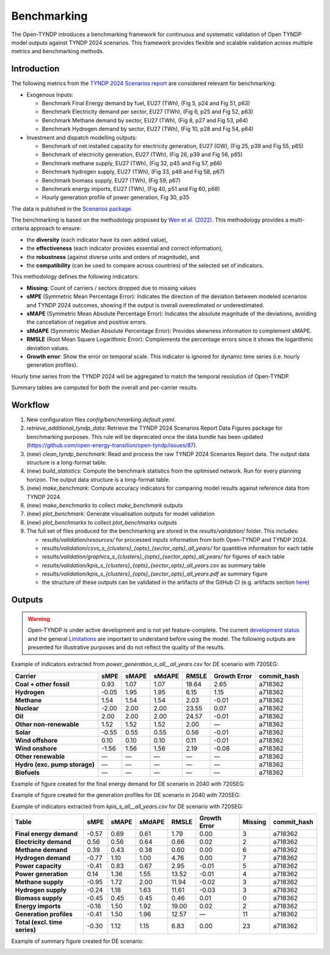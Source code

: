 ..
  SPDX-FileCopyrightText: Contributors to Open-TYNDP <https://github.com/open-energy-transition/open-tyndp>

  SPDX-License-Identifier: CC-BY-4.0

##########################################
Benchmarking
##########################################

The Open-TYNDP introduces a benchmarking framework for continuous and systematic validation of Open TYNDP model outputs against TYNDP 2024 scenarios. This framework provides flexible and scalable validation across multiple metrics and benchmarking methods.

Introduction
------------

The following metrics from the `TYNDP 2024 Scenarios report <https://2024.entsos-tyndp-scenarios.eu/wp-content/uploads/2025/01/TYNDP_2024_Scenarios_Report_FInal_Version_250128_web.pdf>`_ are considered relevant for benchmarking:

* Exogenous Inputs:

  * Benchmark Final Energy demand by fuel, EU27 (TWh), (Fig 5, p24 and Fig 51, p63)
  * Benchmark Electricity demand per sector, EU27 (TWh), (Fig 6, p25 and Fig 52, p63)
  * Benchmark Methane demand by sector, EU27 (TWh), (Fig 8, p27 and Fig 53, p64)
  * Benchmark Hydrogen demand by sector, EU27 (TWh), (Fig 10, p28 and Fig 54, p64)

* Investment and dispatch modelling outputs:

  * Benchmark of net installed capacity for electricity generation, EU27 (GW), (Fig 25, p39 and Fig 55, p65)
  * Benchmark of electricity generation, EU27 (TWh), (Fig 26, p39 and Fig 56, p65)
  * Benchmark methane supply, EU27 (TWh), (Fig 32, p45 and Fig 57, p66)
  * Benchmark hydrogen supply, EU27 (TWh), (Fig 33, p46 and Fig 58, p67)
  * Benchmark biomass supply, EU27 (TWh), (Fig 59, p67)
  * Benchmark energy imports, EU27 (TWh), (Fig 40, p51 and Fig 60, p68)
  * Hourly generation profile of power generation, Fig 30, p35

The data is published in the `Scenarios package <https://2024-data.entsos-tyndp-scenarios.eu/files/reports/TYNDP-2024-Scenarios-Package-20250128.zip>`_.

The benchmarking is based on the methodology proposed by `Wen et al. (2022) <https://www.sciencedirect.com/science/article/pii/S0306261922011667>`_. This methodology provides a multi-criteria approach to ensure:

- the **diversity** (each indicator have its own added value),
- the **effectiveness** (each indicator provides essential and correct information),
- the **robustness** (against diverse units and orders of magnitude), and
- the **compatibility** (can be used to compare across countries) of the selected set of indicators.

This methodology defines the following indicators:

- **Missing**: Count of carriers / sectors dropped due to missing values
- **sMPE** (Symmetric Mean Percentage Error): Indicates the direction of the deviation between modeled scenarios and TYNDP 2024 outcomes, showing if the output is overall overestimated or underestimated.
- **sMAPE** (Symmetric Mean Absolute Percentage Error): Indicates the absolute magnitude of the deviations, avoiding the cancellation of negative and positive errors.
- **sMdAPE** (Symmetric Median Absolute Percentage Error): Provides skewness information to complement sMAPE.
- **RMSLE** (Root Mean Square Logarithmic Error): Complements the percentage errors since it shows the logarithmic deviation values.
- **Growth error**: Show the error on temporal scale. This indicator is ignored for dynamic time series (i.e. hourly generation profiles).


Hourly time series from the TYNDP 2024 will be aggregated to match the temporal resolution of Open-TYNDP.

Summary tables are computed for both the overall and per-carrier results.

Workflow
--------

#. New configuration files `config/benchmarking.default.yaml`.
#. `retrieve_additional_tyndp_data`: Retrieve the TYNDP 2024 Scenarios Report Data Figures package for benchmarking purposes. This rule will be deprecated once the data bundle has been updated (https://github.com/open-energy-transition/open-tyndp/issues/87).
#. (new) `clean_tyndp_benchmark`: Read and process the raw TYNDP 2024 Scenarios Report data. The output data structure is a long-format table.
#. (new) `build_statistics`: Compute the benchmark statistics from the optimised network. Run for every planning horizon. The output data structure is a long-format table.
#. (new) `make_benchmark`: Compute accuracy indicators for comparing model results against reference data from TYNDP 2024.
#. (new) `make_benchmarks` to collect `make_benchmark` outputs
#. (new) `plot_benchmark`: Generate visualisation outputs for model validation
#. (new) `plot_benchmarks` to collect `plot_benchmarks` outputs
#. The full set of files produced for the benchmarking are stored in the `results/validation/` folder. This includes:

   * `results/validation/resources/` for processed inputs information from both Open-TYNDP and TYNDP 2024.
   * `results/validation/csvs_s_{clusters}_{opts}_{sector_opts}_all_years/` for quantitive information for each table
   * `results/validation/graphics_s_{clusters}_{opts}_{sector_opts}_all_years/` for figures of each table
   * `results/validation/kpis_s_{clusters}_{opts}_{sector_opts}_all_years.csv` as summary table
   * `results/validation/kpis_s_{clusters}_{opts}_{sector_opts}_all_years.pdf` as summary figure
   * the structure of these outputs can be validated in the artifacts of the GitHub CI (e.g. artifacts section `here <https://github.com/open-energy-transition/open-tyndp/actions/runs/17715799690?pr=73>`_)

.. image:: img/tyndp/benchmarking_workflow.png

Outputs
-------

.. warning::
    Open-TYNDP is under active development and is not yet feature-complete. The current `development status <https://open-tyndp.readthedocs.io/en/latest/index.html#development-status>`__ and the general `Limitations <https://open-tyndp.readthedocs.io/en/latest/limitations.html>`__ are important to understand before using the model. The following outputs are presented for illustrative purposes and do not reflect the quality of the results.

Example of indicators extracted from `power_generation_s_all__all_years.csv` for DE scenario with 720SEG:

================================  =====  =====  ======  =====  ==============  ============
Carrier                           sMPE   sMAPE  sMdAPE  RMSLE  Growth Error    commit_hash
================================  =====  =====  ======  =====  ==============  ============
**Coal + other fossil**           0.93   1.07   1.07    18.64  2.65            a718362
**Hydrogen**                      -0.05  1.95   1.95    6.15   1.15            a718362
**Methane**                       1.54   1.54   1.54    2.03   -0.01           a718362
**Nuclear**                       -2.00  2.00   2.00    23.55  0.07            a718362
**Oil**                           2.00   2.00   2.00    24.57  -0.01           a718362
**Other non-renewable**           1.52   1.52   1.52    2.00   —               a718362
**Solar**                         -0.55  0.55   0.55    0.56   -0.01           a718362
**Wind offshore**                 0.10   0.10   0.10    0.11   -0.01           a718362
**Wind onshore**                  -1.56  1.56   1.56    2.19   -0.08           a718362
**Other renewable**               —      —      —       —      —               a718362
**Hydro (exc. pump storage)**     —      —      —       —      —               a718362
**Biofuels**                      —      —      —       —      —               a718362
================================  =====  =====  ======  =====  ==============  ============

Example of figure created for the final energy demand for DE scenario in 2040 with 720SEG:

.. image:: img/tyndp/benchmarking_fed_DE_2040.png

Example of figure created for the generation profiles for DE scenario in 2040 with 720SEG:

.. image:: img/tyndp/benchmarking_gen_profiles_DE_2040.png

Example of indicators extracted from `kpis_s_all__all_years.csv` for DE scenario with 720SEG:

===============================  =====  =====  ======  =====  ============  =======  ============
Table                            sMPE   sMAPE  sMdAPE  RMSLE  Growth Error  Missing  commit_hash
===============================  =====  =====  ======  =====  ============  =======  ============
**Final energy demand**          -0.57  0.69   0.61    1.79   0.00          3        a718362
**Electricity demand**           0.56   0.56   0.64    0.66   0.02          2        a718362
**Methane demand**               0.39   0.43   0.38    0.60   0.00          6        a718362
**Hydrogen demand**              -0.77  1.10   1.00    4.76   0.00          7        a718362
**Power capacity**               -0.41  0.83   0.67    2.95   -0.01         5        a718362
**Power generation**             0.14   1.36   1.55    13.52  -0.01         4        a718362
**Methane supply**               -0.95  1.72   2.00    11.94  -0.02         3        a718362
**Hydrogen supply**              -0.24  1.18   1.63    11.61  -0.03         3        a718362
**Biomass supply**               -0.45  0.45   0.45    0.46   0.01          0        a718362
**Energy imports**               -0.16  1.50   1.92    19.00  0.02          2        a718362
**Generation profiles**          -0.41  1.50   1.96    12.57  —             11       a718362
**Total (excl. time series)**    -0.30  1.12   1.15    6.83   0.00          23       a718362
===============================  =====  =====  ======  =====  ============  =======  ============

Example of summary figure created for DE scenario:

.. image:: img/tyndp/benchmarking_overview_DE.png

